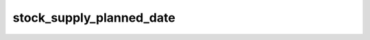 stock_supply_planned_date
=========================

.. image:: https://travis-ci.org/openlabs/stock_supply_planned_date.png?branch=develop
  :target: https://travis-ci.org/openlabs/stock_supply_planned_date

.. image:: https://coveralls.io/repos/openlabs/stock_supply_planned_date/badge.png
  :target: https://coveralls.io/r/openlabs/stock_supply_planned_date
